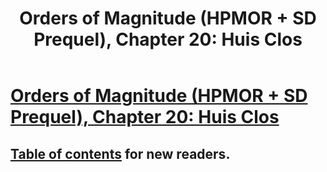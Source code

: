 #+TITLE: Orders of Magnitude (HPMOR + SD Prequel), Chapter 20: Huis Clos

* [[http://www.2pih.com/orders-of-magnitude/orders-of-magnitude-chapter-20-huis-clos/][Orders of Magnitude (HPMOR + SD Prequel), Chapter 20: Huis Clos]]
:PROPERTIES:
:Author: NanashiSaito
:Score: 9
:DateUnix: 1486310409.0
:DateShort: 2017-Feb-05
:END:

** [[http://www.2pih.com/table-of-contents/][Table of contents]] for new readers.
:PROPERTIES:
:Author: NanashiSaito
:Score: 1
:DateUnix: 1486310479.0
:DateShort: 2017-Feb-05
:END:

